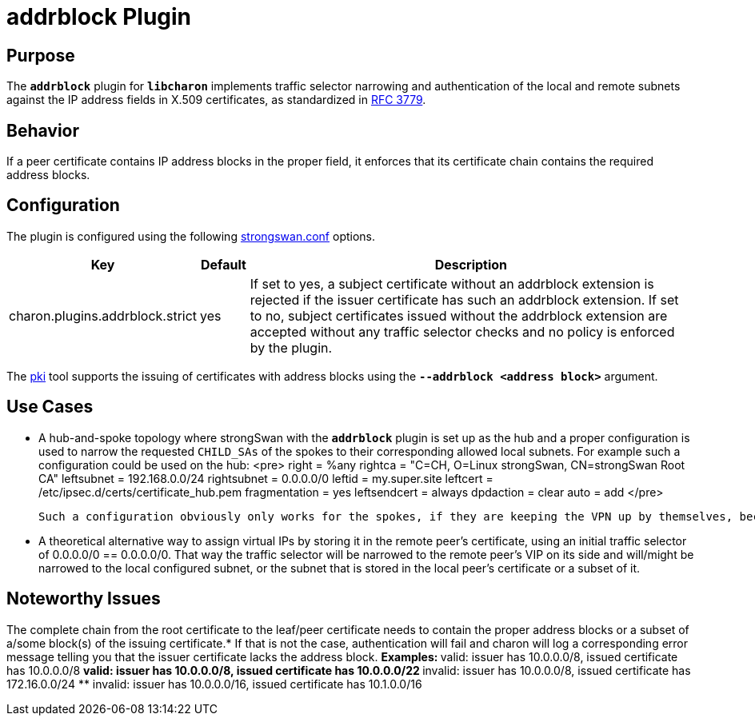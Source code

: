= addrblock Plugin

:RFC3779: https://datatracker.ietf.org/doc/html/rfc3779

== Purpose

The `*addrblock*` plugin for `*libcharon*` implements traffic selector narrowing
and authentication of the local and remote subnets against the IP address fields
in X.509 certificates, as standardized in {RFC3779}[RFC 3779].

== Behavior

If a peer certificate contains IP address blocks in the proper field, it enforces
that its certificate chain contains the required address blocks.

== Configuration

The plugin is configured using the following
xref:config/strongswanConf.adoc[strongswan.conf] options.

[cols="3,1,10"]
|===
|Key |Default | Description

|charon.plugins.addrblock.strict |yes
|If set to yes, a subject certificate without an addrblock extension is rejected
 if the issuer certificate has such an addrblock extension. If set to no, subject
 certificates issued without the addrblock extension are accepted without any
 traffic selector checks and no policy is enforced by the plugin.
|===

The xref:pki/pki.adoc[pki] tool supports the issuing of certificates with address
blocks using the `*--addrblock <address block>*` argument.

== Use Cases

* A hub-and-spoke topology where strongSwan with the `*addrblock*` plugin is set
  up as the hub and a proper configuration is used to narrow the requested
  `CHILD_SAs` of the spokes to their corresponding allowed local subnets. For
  example such a configuration could be used on the hub:
<pre>
        right = %any
        rightca = "C=CH, O=Linux strongSwan, CN=strongSwan Root CA"
        leftsubnet = 192.168.0.0/24
        rightsubnet = 0.0.0.0/0
        leftid = my.super.site
        leftcert = /etc/ipsec.d/certs/certificate_hub.pem
        fragmentation = yes
        leftsendcert = always
        dpdaction = clear
        auto = add
</pre>

  Such a configuration obviously only works for the spokes, if they are keeping the VPN up by themselves, because the connections are not routed locally or initiated locally automatically, because there is no configuration for it. Such a scenario works for remote peers that (try to) keep up the VPN by themselves. In any case, [[SecurityRecommendations#Tunnel-Shunting|traffic shunting]] using iptables should be used to make sure no traffic leaks into the WAN.

* A theoretical alternative way to assign virtual IPs by storing it in the remote peer's certificate, using an initial traffic selector of 0.0.0.0/0 == 0.0.0.0/0. That way the traffic selector will be narrowed to the remote peer's VIP on its side and will/might be narrowed to the local configured subnet, or the subnet that is stored in the local peer's certificate or a subset of it.

== Noteworthy Issues

The complete chain from the root certificate to the leaf/peer certificate needs to contain the proper address blocks or a subset of a/some block(s) of the issuing certificate.* If that is not the case, authentication will fail and charon will log a corresponding error message telling you that the issuer certificate lacks the address block.
** Examples:
** valid: issuer has 10.0.0.0/8, issued certificate has 10.0.0.0/8
** valid: issuer has 10.0.0.0/8, issued certificate has 10.0.0.0/22
** invalid: issuer has 10.0.0.0/8, issued certificate has 172.16.0.0/24
** invalid: issuer has 10.0.0.0/16, issued certificate has 10.1.0.0/16
